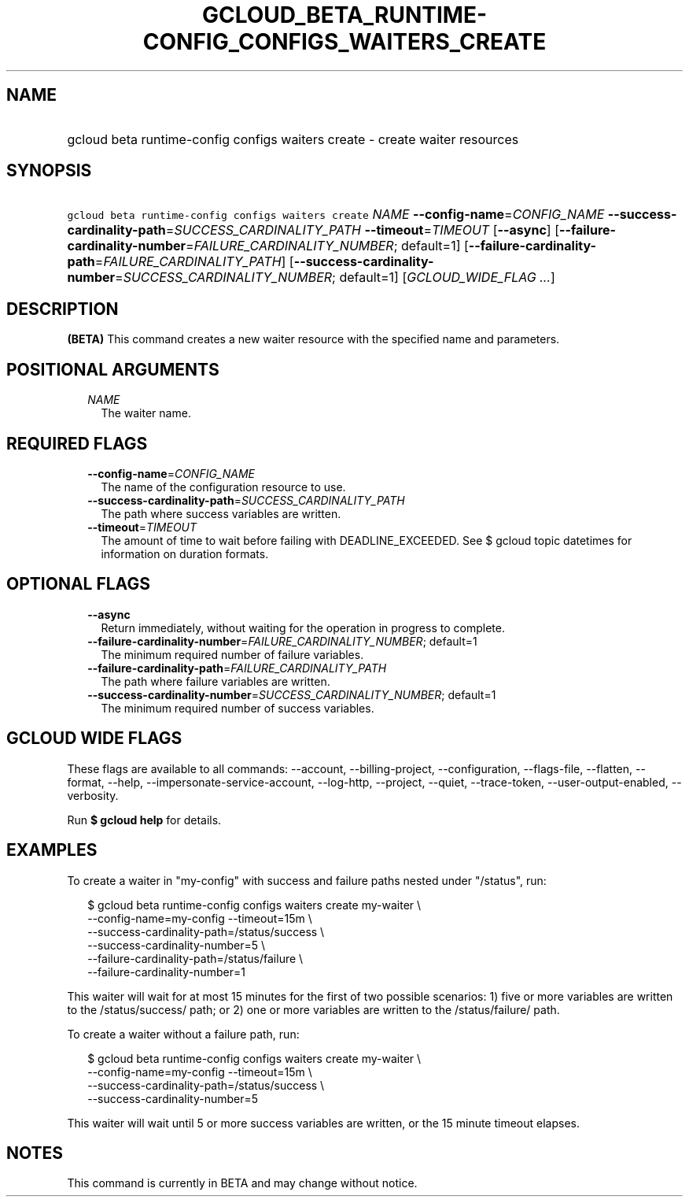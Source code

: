 
.TH "GCLOUD_BETA_RUNTIME\-CONFIG_CONFIGS_WAITERS_CREATE" 1



.SH "NAME"
.HP
gcloud beta runtime\-config configs waiters create \- create waiter resources



.SH "SYNOPSIS"
.HP
\f5gcloud beta runtime\-config configs waiters create\fR \fINAME\fR \fB\-\-config\-name\fR=\fICONFIG_NAME\fR \fB\-\-success\-cardinality\-path\fR=\fISUCCESS_CARDINALITY_PATH\fR \fB\-\-timeout\fR=\fITIMEOUT\fR [\fB\-\-async\fR] [\fB\-\-failure\-cardinality\-number\fR=\fIFAILURE_CARDINALITY_NUMBER\fR;\ default=1] [\fB\-\-failure\-cardinality\-path\fR=\fIFAILURE_CARDINALITY_PATH\fR] [\fB\-\-success\-cardinality\-number\fR=\fISUCCESS_CARDINALITY_NUMBER\fR;\ default=1] [\fIGCLOUD_WIDE_FLAG\ ...\fR]



.SH "DESCRIPTION"

\fB(BETA)\fR This command creates a new waiter resource with the specified name
and parameters.



.SH "POSITIONAL ARGUMENTS"

.RS 2m
.TP 2m
\fINAME\fR
The waiter name.


.RE
.sp

.SH "REQUIRED FLAGS"

.RS 2m
.TP 2m
\fB\-\-config\-name\fR=\fICONFIG_NAME\fR
The name of the configuration resource to use.

.TP 2m
\fB\-\-success\-cardinality\-path\fR=\fISUCCESS_CARDINALITY_PATH\fR
The path where success variables are written.

.TP 2m
\fB\-\-timeout\fR=\fITIMEOUT\fR
The amount of time to wait before failing with DEADLINE_EXCEEDED. See $ gcloud
topic datetimes for information on duration formats.


.RE
.sp

.SH "OPTIONAL FLAGS"

.RS 2m
.TP 2m
\fB\-\-async\fR
Return immediately, without waiting for the operation in progress to complete.

.TP 2m
\fB\-\-failure\-cardinality\-number\fR=\fIFAILURE_CARDINALITY_NUMBER\fR; default=1
The minimum required number of failure variables.

.TP 2m
\fB\-\-failure\-cardinality\-path\fR=\fIFAILURE_CARDINALITY_PATH\fR
The path where failure variables are written.

.TP 2m
\fB\-\-success\-cardinality\-number\fR=\fISUCCESS_CARDINALITY_NUMBER\fR; default=1
The minimum required number of success variables.


.RE
.sp

.SH "GCLOUD WIDE FLAGS"

These flags are available to all commands: \-\-account, \-\-billing\-project,
\-\-configuration, \-\-flags\-file, \-\-flatten, \-\-format, \-\-help,
\-\-impersonate\-service\-account, \-\-log\-http, \-\-project, \-\-quiet,
\-\-trace\-token, \-\-user\-output\-enabled, \-\-verbosity.

Run \fB$ gcloud help\fR for details.



.SH "EXAMPLES"

To create a waiter in "my\-config" with success and failure paths nested under
"/status", run:

.RS 2m
$ gcloud beta runtime\-config configs waiters create my\-waiter \e
    \-\-config\-name=my\-config \-\-timeout=15m \e
    \-\-success\-cardinality\-path=/status/success \e
    \-\-success\-cardinality\-number=5 \e
    \-\-failure\-cardinality\-path=/status/failure \e
    \-\-failure\-cardinality\-number=1
.RE

This waiter will wait for at most 15 minutes for the first of two possible
scenarios: 1) five or more variables are written to the /status/success/ path;
or 2) one or more variables are written to the /status/failure/ path.

To create a waiter without a failure path, run:

.RS 2m
$ gcloud beta runtime\-config configs waiters create my\-waiter \e
    \-\-config\-name=my\-config \-\-timeout=15m \e
    \-\-success\-cardinality\-path=/status/success \e
    \-\-success\-cardinality\-number=5
.RE

This waiter will wait until 5 or more success variables are written, or the 15
minute timeout elapses.



.SH "NOTES"

This command is currently in BETA and may change without notice.

